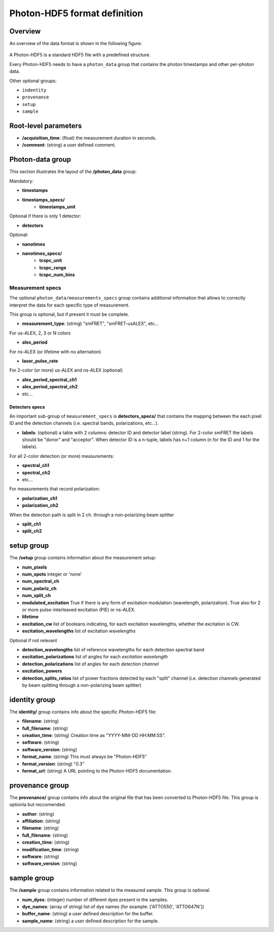 Photon-HDF5 format definition
=============================

Overview
--------

An overview of the data format is shown in the following figure:

.. figure:: /images/alex-photon-hdf5.png
    :align: center

A Photon-HDF5 is a standard HDF5 file with a predefined structure.

Every Photon-HDF5 needs to have a ``photon_data`` group that
contains the photon timestamps and other per-photon data.

Other optional groups:

- ``indentity``
- ``provenance``
- ``setup``
- ``sample``

Root-level parameters
---------------------

- **/acquisition_time**: (float) the measurement duration in seconds.
- **/comment**: (string) a user defined comment.


Photon-data group
-----------------


This section illustrates the layout of the **/photon_data** group:

Mandatory:

- **timestamps**
- **timestamps_specs/**
    - **timestamps_unit**

Optional if there is only 1 detector:

- **detectors**

Optional:

- **nanotimes**
- **nanotimes_specs/**
    - **tcspc_unit**
    - **tcspc_range**
    - **tcspc_num_bins**

Measurement specs
^^^^^^^^^^^^^^^^^

The optional ``photon_data/measurements_specs`` group contains additional
information that allows to correctly interpret the data for each specific
type of measurement.

This group is optional, but if present it must be complete.

- **measurement_type**: (string) "smFRET", "smFRET-usALEX", etc...

For us-ALEX, 2, 3 or N colors

- **alex_period**

For ns-ALEX (or lifetime with no alternation)

- **laser_pulse_rate**

For 2-color (or more) us-ALEX and ns-ALEX (optional)

- **alex_period_spectral_ch1**
- **alex_period_spectral_ch2**
- etc...

Detectors specs
"""""""""""""""

An important sub-group of ``measurement_specs`` is **detectors_specs/**
that contains the mapping between the each pixel ID and the detection channels
(i.e. spectral bands, polarizations, etc...).


- **labels**: (optional) a table with 2 columns: detector ID and detector
  label (string).
  For 2-color smFRET the labels should be "donor" and "acceptor".
  When detector ID is a n-tuple, labels has n+1 column (n for the ID
  and 1 for the labels).

For all 2-color detection (or more) measurements:

- **spectral_ch1**
- **spectral_ch2**
- etc...

For measurements that record polarization:

- **polarization_ch1**
- **polarization_ch2**

When the detection path is split in 2 ch. through a non-polarizing beam splitter

- **split_ch1**
- **split_ch2**


setup group
-----------

The **/setup** group contains information about the measurement setup:

- **num_pixels**
- **num_spots**                integer or 'none'
- **num_spectral_ch**
- **num_polariz_ch**
- **num_split_ch**

- **modulated_excitation** True if there is any form of excitation modulation (wavelength,
  polarization). True also for 2 or more pulse-interleaved excitation
  (PIE) or ns-ALEX.
- **lifetime**

- **excitation_cw** list of booleans indicating, for each excitation wavelengths,
  whether the excitation is CW.

- **excitation_wavelengths** list of excitation wavelengths

Optional if not relevant

- **detection_wavelengths** list of reference wavelengths for each detection spectral band

- **excitation_polarizations** list of angles for each *excitation wavelength*
- **detection_polarizations** list of angles for each *detection channel*

- **excitation_powers**

- **detection_splits_ratios** list of power fractions detected by each "split" channel
  (i.e. detection channels generated by beam splitting
  through a non-polarizing beam splitter)


identity group
--------------

The **identity/** group contains info about the specific Photon-HDF5 file:

- **filename**: (string)
- **full_filename**: (string)
- **creation_time**: (string) Creation time as "YYYY-MM-DD HH:MM:SS".
- **software**: (string)
- **software_version**: (string)
- **format_name**: (string) This must always be "Photon-HDF5"
- **format_version**: (string) "0.3"
- **format_url**: (string) A URL pointing to the Photon-HDF5 documentation.

provenance group
----------------

The **provenance/** group contains info about the original file that has
been converted to Photon-HDF5 file. This group is optionla but reccomended.

- **author**: (string)
- **affiliation**: (string)
- **filename**: (string)
- **full_filename**: (string)
- **creation_time**: (string)
- **modification_time**: (string)
- **software**: (string)
- **software_version**: (string)

sample group
------------

The **/sample** group contains information related to the measured sample.
This group is optional.

- **num_dyes**: (integer) number of different dyes present in the samples.
- **dye_names**: (array of string) list of dye names (for example: ['ATTO550', 'ATTO647N'])
- **buffer_name**: (string) a user defined description for the buffer.
- **sample_name**: (string) a user defined description for the sample.

